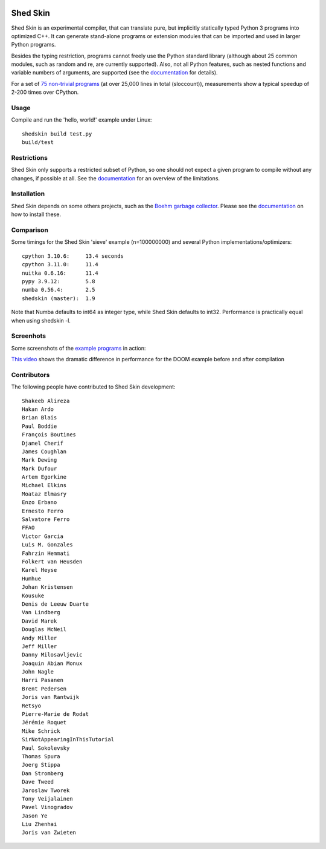 .. image:: https://img.shields.io/travis/shedskin/shedskin.svg
    :target: https://travis-ci.org/shedskin/shedskin

.. image:: http://img.shields.io/badge/benchmarked%20by-asv-green.svg?style=flat
    :target: http://shedskin.github.io/benchmarks

Shed Skin
=========

Shed Skin is an experimental compiler, that can translate pure, but implicitly statically typed Python 3 programs into optimized C++. It can generate stand-alone programs or extension modules that can be imported and used in larger Python programs.

Besides the typing restriction, programs cannot freely use the Python standard library (although about 25 common modules, such as random and re, are currently supported). Also, not all Python features, such as nested functions and variable numbers of arguments, are supported (see the `documentation <https://shedskin.readthedocs.io/>`_ for details).

For a set of `75 non-trivial programs <https://github.com/shedskin/shedskin/tree/master/examples>`_ (at over 25,000 lines in total (sloccount)), measurements show a typical speedup of 2-200 times over CPython.


Usage
-----

Compile and run the 'hello, world!' example under Linux:

::

    shedskin build test.py 
    build/test


Restrictions
------------

Shed Skin only supports a restricted subset of Python, so one should not expect a given program to compile without any changes, if possible at all. See the `documentation <https://shedskin.readthedocs.io/>`_ for an overview of the limitations.



Installation
------------

Shed Skin depends on some others projects, such as the `Boehm garbage collector <https://www.hboehm.info/gc/>`_. Please see the `documentation`_ on how to install these.



Comparison
----------

Some timings for the Shed Skin 'sieve' example (n=100000000) and several Python implementations/optimizers:

::

    cpython 3.10.6:     13.4 seconds
    cpython 3.11.0:     11.4
    nuitka 0.6.16:      11.4
    pypy 3.9.12:        5.8
    numba 0.56.4:       2.5
    shedskin (master):  1.9

Note that Numba defaults to int64 as integer type, while Shed Skin defaults to int32. Performance is practically equal when using shedskin -l.

Screenhots
----------

Some screenshots of the `example programs <https://github.com/shedskin/shedskin/tree/master/examples>`_ in action:

.. image:: https://raw.githubusercontent.com/shedskin/shedskin/master/docs/assets/screenshots/harm3.png
  :width: 400

.. image:: https://raw.githubusercontent.com/shedskin/shedskin/master/docs/assets/screenshots/harm4.png
  :width: 400

.. image:: https://raw.githubusercontent.com/shedskin/shedskin/master/docs/assets/screenshots/harm2.png
  :width: 400

.. image:: https://raw.githubusercontent.com/shedskin/shedskin/master/docs/assets/screenshots/harm1.png
  :width: 400

.. image:: https://raw.githubusercontent.com/shedskin/shedskin/master/docs/assets/screenshots/harm5.png
  :width: 400

`This video <https://www.youtube.com/watch?v=171AQx7l43s>`_ shows the dramatic difference in performance for the DOOM example before and after compilation

Contributors
------------

The following people have contributed to Shed Skin development:

::

  Shakeeb Alireza
  Hakan Ardo
  Brian Blais
  Paul Boddie
  François Boutines
  Djamel Cherif
  James Coughlan
  Mark Dewing
  Mark Dufour
  Artem Egorkine
  Michael Elkins
  Moataz Elmasry
  Enzo Erbano
  Ernesto Ferro
  Salvatore Ferro
  FFAO
  Victor Garcia
  Luis M. Gonzales
  Fahrzin Hemmati
  Folkert van Heusden
  Karel Heyse
  Humhue
  Johan Kristensen
  Kousuke
  Denis de Leeuw Duarte
  Van Lindberg
  David Marek
  Douglas McNeil
  Andy Miller
  Jeff Miller
  Danny Milosavljevic
  Joaquin Abian Monux
  John Nagle
  Harri Pasanen
  Brent Pedersen
  Joris van Rantwijk
  Retsyo
  Pierre-Marie de Rodat
  Jérémie Roquet
  Mike Schrick
  SirNotAppearingInThisTutorial
  Paul Sokolevsky
  Thomas Spura
  Joerg Stippa
  Dan Stromberg
  Dave Tweed
  Jaroslaw Tworek
  Tony Veijalainen
  Pavel Vinogradov
  Jason Ye
  Liu Zhenhai
  Joris van Zwieten



